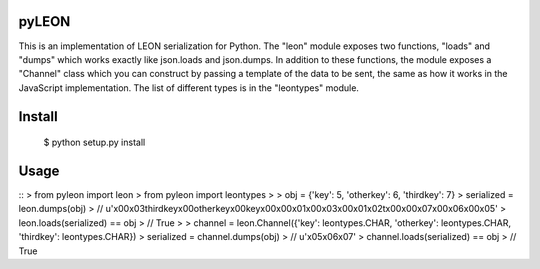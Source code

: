 pyLEON
=======================

This is an implementation of LEON serialization for Python. The "leon" module exposes two functions, "loads" and "dumps" which works exactly like json.loads and json.dumps. In addition to these functions, the module exposes a "Channel" class which you can construct by passing a template of the data to be sent, the same as how it works in the JavaScript implementation. The list of different types is in the "leontypes" module.

Install
========================
	$ python setup.py install
Usage
========================

::
> from pyleon import leon
> from pyleon import leontypes
> 
> obj = {'key': 5, 'otherkey': 6, 'thirdkey': 7}
> serialized = leon.dumps(obj)
> // u'\x00\x03thirdkey\x00otherkey\x00key\x00\x00\x01\x00\x03\x00\x01\x02\t\x00\x00\x07\x00\x06\x00\x05'
> leon.loads(serialized) == obj
> // True
> 
> channel = leon.Channel({'key': leontypes.CHAR, 'otherkey': leontypes.CHAR, 'thirdkey': leontypes.CHAR})
> serialized = channel.dumps(obj)
> // u'\x05\x06\x07'
> channel.loads(serialized) == obj
> // True
